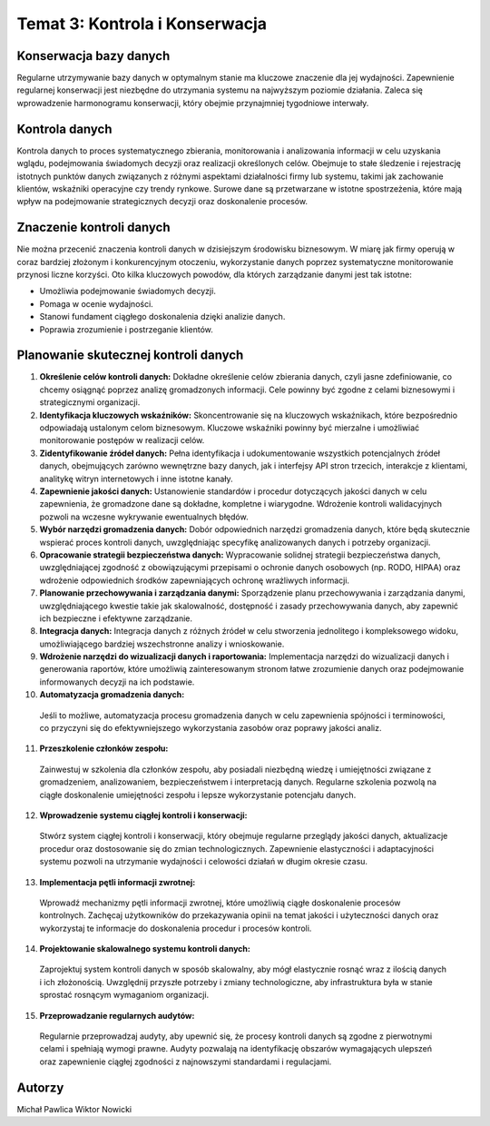 ===============================
Temat 3: Kontrola i Konserwacja 
===============================

Konserwacja bazy danych
-------------------------------

Regularne utrzymywanie bazy danych w optymalnym stanie ma kluczowe znaczenie dla jej wydajności. Zapewnienie regularnej konserwacji jest niezbędne do utrzymania systemu na najwyższym poziomie działania. Zaleca się wprowadzenie harmonogramu konserwacji, który obejmie przynajmniej tygodniowe interwały.

Kontrola danych
-------------------------------

Kontrola danych to proces systematycznego zbierania, monitorowania i analizowania informacji w celu uzyskania wglądu, podejmowania świadomych decyzji oraz realizacji określonych celów. Obejmuje to stałe śledzenie i rejestrację istotnych punktów danych związanych z różnymi aspektami działalności firmy lub systemu, takimi jak zachowanie klientów, wskaźniki operacyjne czy trendy rynkowe. Surowe dane są przetwarzane w istotne spostrzeżenia, które mają wpływ na podejmowanie strategicznych decyzji oraz doskonalenie procesów.

Znaczenie kontroli danych
-------------------------------

Nie można przecenić znaczenia kontroli danych w dzisiejszym środowisku biznesowym. W miarę jak firmy operują w coraz bardziej złożonym i konkurencyjnym otoczeniu, wykorzystanie danych poprzez systematyczne monitorowanie przynosi liczne korzyści. Oto kilka kluczowych powodów, dla których zarządzanie danymi jest tak istotne:

- Umożliwia podejmowanie świadomych decyzji.
- Pomaga w ocenie wydajności.
- Stanowi fundament ciągłego doskonalenia dzięki analizie danych.
- Poprawia zrozumienie i postrzeganie klientów.


Planowanie skutecznej kontroli danych
-------------------------------

1. **Określenie celów kontroli danych:**
   Dokładne określenie celów zbierania danych, czyli jasne zdefiniowanie, co chcemy osiągnąć poprzez analizę gromadzonych informacji. Cele powinny być zgodne z celami biznesowymi i strategicznymi organizacji.

2. **Identyfikacja kluczowych wskaźników:**
   Skoncentrowanie się na kluczowych wskaźnikach, które bezpośrednio odpowiadają ustalonym celom biznesowym. Kluczowe wskaźniki powinny być mierzalne i umożliwiać monitorowanie postępów w realizacji celów.

3. **Zidentyfikowanie źródeł danych:**
   Pełna identyfikacja i udokumentowanie wszystkich potencjalnych źródeł danych, obejmujących zarówno wewnętrzne bazy danych, jak i interfejsy API stron trzecich, interakcje z klientami, analitykę witryn internetowych i inne istotne kanały.

4. **Zapewnienie jakości danych:**
   Ustanowienie standardów i procedur dotyczących jakości danych w celu zapewnienia, że gromadzone dane są dokładne, kompletne i wiarygodne. Wdrożenie kontroli walidacyjnych pozwoli na wczesne wykrywanie ewentualnych błędów.

5. **Wybór narzędzi gromadzenia danych:**
   Dobór odpowiednich narzędzi gromadzenia danych, które będą skutecznie wspierać proces kontroli danych, uwzględniając specyfikę analizowanych danych i potrzeby organizacji.

6. **Opracowanie strategii bezpieczeństwa danych:**
   Wypracowanie solidnej strategii bezpieczeństwa danych, uwzględniającej zgodność z obowiązującymi przepisami o ochronie danych osobowych (np. RODO, HIPAA) oraz wdrożenie odpowiednich środków zapewniających ochronę wrażliwych informacji.

7. **Planowanie przechowywania i zarządzania danymi:**
   Sporządzenie planu przechowywania i zarządzania danymi, uwzględniającego kwestie takie jak skalowalność, dostępność i zasady przechowywania danych, aby zapewnić ich bezpieczne i efektywne zarządzanie.

8. **Integracja danych:**
   Integracja danych z różnych źródeł w celu stworzenia jednolitego i kompleksowego widoku, umożliwiającego bardziej wszechstronne analizy i wnioskowanie.

9. **Wdrożenie narzędzi do wizualizacji danych i raportowania:**
   Implementacja narzędzi do wizualizacji danych i generowania raportów, które umożliwią zainteresowanym stronom łatwe zrozumienie danych oraz podejmowanie informowanych decyzji na ich podstawie.

10. **Automatyzacja gromadzenia danych:**
   Jeśli to możliwe, automatyzacja procesu gromadzenia danych w celu zapewnienia spójności i terminowości, co przyczyni się do efektywniejszego wykorzystania zasobów oraz poprawy jakości analiz.

11. **Przeszkolenie członków zespołu:**
   Zainwestuj w szkolenia dla członków zespołu, aby posiadali niezbędną wiedzę i umiejętności związane z gromadzeniem, analizowaniem, bezpieczeństwem i interpretacją danych. Regularne szkolenia pozwolą na ciągłe doskonalenie umiejętności zespołu i lepsze wykorzystanie potencjału danych.

12. **Wprowadzenie systemu ciągłej kontroli i konserwacji:**
   Stwórz system ciągłej kontroli i konserwacji, który obejmuje regularne przeglądy jakości danych, aktualizacje procedur oraz dostosowanie się do zmian technologicznych. Zapewnienie elastyczności i adaptacyjności systemu pozwoli na utrzymanie wydajności i celowości działań w długim okresie czasu.

13. **Implementacja pętli informacji zwrotnej:**
   Wprowadź mechanizmy pętli informacji zwrotnej, które umożliwią ciągłe doskonalenie procesów kontrolnych. Zachęcaj użytkowników do przekazywania opinii na temat jakości i użyteczności danych oraz wykorzystaj te informacje do doskonalenia procedur i procesów kontroli.

14. **Projektowanie skalowalnego systemu kontroli danych:**
   Zaprojektuj system kontroli danych w sposób skalowalny, aby mógł elastycznie rosnąć wraz z ilością danych i ich złożonością. Uwzględnij przyszłe potrzeby i zmiany technologiczne, aby infrastruktura była w stanie sprostać rosnącym wymaganiom organizacji.

15. **Przeprowadzanie regularnych audytów:**
   Regularnie przeprowadzaj audyty, aby upewnić się, że procesy kontroli danych są zgodne z pierwotnymi celami i spełniają wymogi prawne. Audyty pozwalają na identyfikację obszarów wymagających ulepszeń oraz zapewnienie ciągłej zgodności z najnowszymi standardami i regulacjami.


Autorzy
-----------------

Michał Pawlica
Wiktor Nowicki
